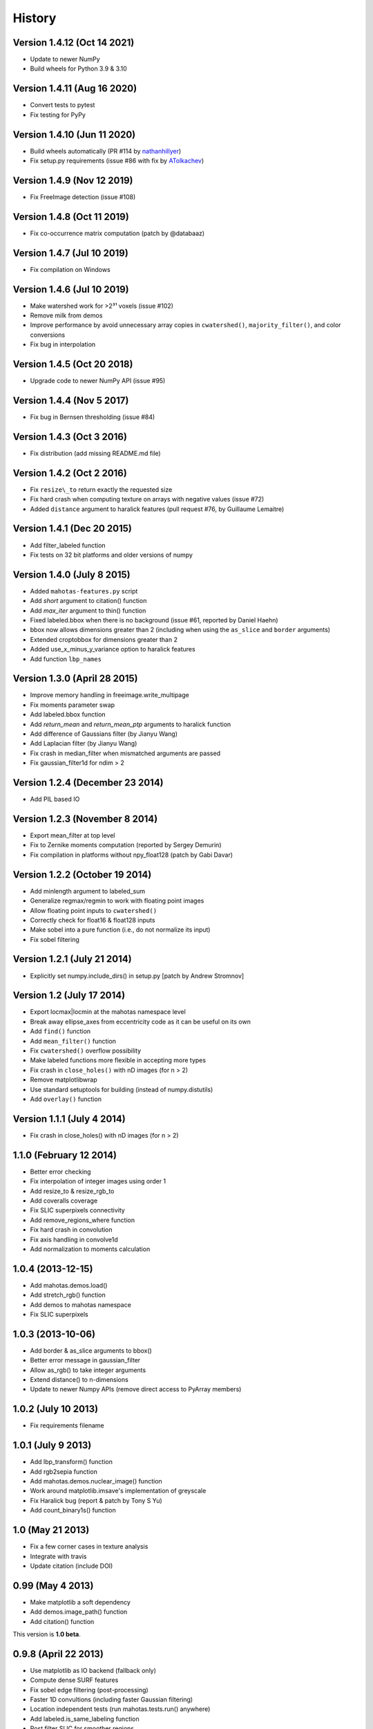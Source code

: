 =======
History
=======

Version 1.4.12 (Oct 14 2021)
~~~~~~~~~~~~~~~~~~~~~~~~~~~~

- Update to newer NumPy
- Build wheels for Python 3.9 & 3.10

Version 1.4.11 (Aug 16 2020)
~~~~~~~~~~~~~~~~~~~~~~~~~~~~

- Convert tests to pytest
- Fix testing for PyPy

Version 1.4.10 (Jun 11 2020)
~~~~~~~~~~~~~~~~~~~~~~~~~~~~

- Build wheels automatically (PR #114 by
  `nathanhillyer <https://github.com/nathanhillyer>`__)
- Fix setup.py requirements (issue #86 with fix by
  `ATolkachev <https://github.com/ATolkachev>`__)

Version 1.4.9 (Nov 12 2019)
~~~~~~~~~~~~~~~~~~~~~~~~~~~

- Fix FreeImage detection (issue #108)


Version 1.4.8 (Oct 11 2019)
~~~~~~~~~~~~~~~~~~~~~~~~~~~

- Fix co-occurrence matrix computation (patch by @databaaz)

Version 1.4.7 (Jul 10 2019)
~~~~~~~~~~~~~~~~~~~~~~~~~~~

- Fix compilation on Windows

Version 1.4.6 (Jul 10 2019)
~~~~~~~~~~~~~~~~~~~~~~~~~~~

- Make watershed work for >2³¹ voxels (issue #102)
- Remove milk from demos
- Improve performance by avoid unnecessary array copies in ``cwatershed()``,
  ``majority_filter()``, and color conversions
- Fix bug in interpolation

Version 1.4.5 (Oct 20 2018)
~~~~~~~~~~~~~~~~~~~~~~~~~~~

- Upgrade code to newer NumPy API (issue #95)

Version 1.4.4 (Nov 5 2017)
~~~~~~~~~~~~~~~~~~~~~~~~~~

- Fix bug in Bernsen thresholding (issue #84)

Version 1.4.3 (Oct 3 2016)
~~~~~~~~~~~~~~~~~~~~~~~~~~

- Fix distribution (add missing README.md file)

Version 1.4.2 (Oct 2 2016)
~~~~~~~~~~~~~~~~~~~~~~~~~~

- Fix ``resize\_to`` return exactly the requested size
- Fix hard crash when computing texture on arrays with negative values
  (issue #72)
- Added ``distance`` argument to haralick features (pull request #76, by
  Guillaume Lemaitre)


Version 1.4.1 (Dec 20 2015)
~~~~~~~~~~~~~~~~~~~~~~~~~~~
- Add filter_labeled function
- Fix tests on 32 bit platforms and older versions of numpy

Version 1.4.0 (July 8 2015)
~~~~~~~~~~~~~~~~~~~~~~~~~~~
- Added ``mahotas-features.py`` script
- Add `short` argument to citation() function
- Add `max_iter` argument to thin() function
- Fixed labeled.bbox when there is no background (issue #61, reported by Daniel
  Haehn)
- bbox now allows dimensions greater than 2 (including when using the
  ``as_slice`` and ``border`` arguments)
- Extended croptobbox for dimensions greater than 2
- Added use_x_minus_y_variance option to haralick features
- Add function ``lbp_names``


Version 1.3.0 (April 28 2015)
~~~~~~~~~~~~~~~~~~~~~~~~~~~~~
- Improve memory handling in freeimage.write_multipage
- Fix moments parameter swap
- Add labeled.bbox function
- Add `return_mean` and `return_mean_ptp` arguments to haralick function
- Add difference of Gaussians filter (by Jianyu Wang)
- Add Laplacian filter (by Jianyu Wang)
- Fix crash in median_filter when mismatched arguments are passed
- Fix gaussian_filter1d for ndim > 2


Version 1.2.4 (December 23 2014)
~~~~~~~~~~~~~~~~~~~~~~~~~~~~~~~~
- Add PIL based IO


Version 1.2.3 (November 8 2014)
~~~~~~~~~~~~~~~~~~~~~~~~~~~~~~~
- Export mean_filter at top level
- Fix to Zernike moments computation (reported by Sergey Demurin)
- Fix compilation in platforms without npy_float128 (patch by Gabi Davar)


Version 1.2.2 (October 19 2014)
~~~~~~~~~~~~~~~~~~~~~~~~~~~~~~~
- Add minlength argument to labeled_sum
- Generalize regmax/regmin to work with floating point images
- Allow floating point inputs to ``cwatershed()``
- Correctly check for float16 & float128 inputs
- Make sobel into a pure function (i.e., do not normalize its input)
- Fix sobel filtering


Version 1.2.1 (July 21 2014)
~~~~~~~~~~~~~~~~~~~~~~~~~~~~
- Explicitly set numpy.include_dirs() in setup.py [patch by Andrew Stromnov]


Version 1.2 (July 17 2014)
~~~~~~~~~~~~~~~~~~~~~~~~~~
- Export locmax|locmin at the mahotas namespace level
- Break away ellipse_axes from eccentricity code as it can be useful on
  its own
- Add ``find()`` function
- Add ``mean_filter()`` function
- Fix ``cwatershed()`` overflow possibility
- Make labeled functions more flexible in accepting more types
- Fix crash in ``close_holes()`` with nD images (for n > 2)
- Remove matplotlibwrap
- Use standard setuptools for building (instead of numpy.distutils)
- Add ``overlay()`` function

Version 1.1.1 (July 4 2014)
~~~~~~~~~~~~~~~~~~~~~~~~~~~
- Fix crash in close_holes() with nD images (for n > 2)


1.1.0 (February 12 2014)
~~~~~~~~~~~~~~~~~~~~~~~~
- Better error checking
- Fix interpolation of integer images using order 1
- Add resize_to & resize_rgb_to
- Add coveralls coverage
- Fix SLIC superpixels connectivity
- Add remove_regions_where function
- Fix hard crash in convolution
- Fix axis handling in convolve1d
- Add normalization to moments calculation

1.0.4 (2013-12-15)
~~~~~~~~~~~~~~~~~~
- Add mahotas.demos.load()
- Add stretch_rgb() function
- Add demos to mahotas namespace
- Fix SLIC superpixels

1.0.3 (2013-10-06)
~~~~~~~~~~~~~~~~~~
- Add border & as_slice arguments to bbox()
- Better error message in gaussian_filter
- Allow as_rgb() to take integer arguments
- Extend distance() to n-dimensions
- Update to newer Numpy APIs (remove direct access to PyArray members)

1.0.2 (July 10 2013)
~~~~~~~~~~~~~~~~~~~~
- Fix requirements filename

1.0.1 (July 9 2013)
~~~~~~~~~~~~~~~~~~~
- Add lbp_transform() function
- Add rgb2sepia function
- Add mahotas.demos.nuclear_image() function
- Work around matplotlib.imsave's implementation of greyscale
- Fix Haralick bug (report & patch by Tony S Yu)
- Add count_binary1s() function

1.0 (May 21 2013)
~~~~~~~~~~~~~~~~~
- Fix a few corner cases in texture analysis
- Integrate with travis
- Update citation (include DOI)

0.99 (May 4 2013)
~~~~~~~~~~~~~~~~~
- Make matplotlib a soft dependency
- Add demos.image_path() function
- Add citation() function

This version is **1.0 beta**.

0.9.8 (April 22 2013)
~~~~~~~~~~~~~~~~~~~~~
- Use matplotlib as IO backend (fallback only)
- Compute dense SURF features
- Fix sobel edge filtering (post-processing)
- Faster 1D convultions (including faster Gaussian filtering)
- Location independent tests (run mahotas.tests.run() anywhere)
- Add labeled.is_same_labeling function
- Post filter SLIC for smoother regions
- Fix compilation warnings on several platforms


0.9.7 (February 03 2013)
~~~~~~~~~~~~~~~~~~~~~~~~
- Add ``haralick_features`` function
- Add ``out`` parameter to morph functions which were missing it
- Fix erode() & dilate() with empty structuring elements
- Special case binary erosion/dilation in C-Arrays
- Fix long-standing warning in TAS on zero inputs
- Add ``verbose`` argument to tests.run()
- Add ``circle_se`` to ``morph``
- Allow ``loc(max|min)`` to take floating point inputs
- Add Bernsen local thresholding (``bernsen`` and ``gbernsen`` functions)


0.9.6 (December 02 2012)
~~~~~~~~~~~~~~~~~~~~~~~~
- Fix ``distance()`` of non-boolean images (issue #24 on github)
- Fix encoding issue on PY3 on Mac OS (issue #25 on github)
- Add ``relabel()`` function
- Add ``remove_regions()`` function in labeled module
- Fix ``median_filter()`` on the borders (respect the ``mode`` argument)
- Add ``mahotas.color`` module for conversion between colour spaces
- Add SLIC Superpixels
- Many improvements to the documentation

0.9.5 (November 05 2012)
~~~~~~~~~~~~~~~~~~~~~~~~
- Fix compilation in older G++
- Faster Otsu thresholding
- Python 3 support without 2to3
- Add ``cdilate`` function
- Add ``subm`` function
- Add tophat transforms (functions ``tophat_close`` and ``tophat_open``)
- Add ``mode`` argument to euler() (patch by Karol M. Langner)
- Add ``mode`` argument to bwperim() & borders() (patch by Karol M. Langner)

0.9.4 (October 10 2012)
~~~~~~~~~~~~~~~~~~~~~~~
- Fix compilation on 32-bit machines (Patch by Christoph Gohlke)

0.9.3 (October 9 2012)
~~~~~~~~~~~~~~~~~~~~~~
- Fix interpolation (Report by Christoph Gohlke)
- Fix second interpolation bug (Report and patch by Christoph Gohlke)
- Update tests to newer numpy
- Enhanced debug mode (compile with DEBUG=2 in environment)
- Faster morph.dilate()
- Add labeled.labeled_max & labeled.labeled_min (This also led to a refactoring
  of the labeled_* code)
- Many documentation fixes

0.9.2 (September 1 2012)
~~~~~~~~~~~~~~~~~~~~~~~~
- Fix compilation on Mac OS X 10.8 (reported by Davide Cittaro)
- Freeimage fixes on Windows by Christoph Gohlke
- Slightly faster _filter implementaiton


0.9.1 (August 28 2012)
~~~~~~~~~~~~~~~~~~~~~~

- Python 3 support (you need to use ``2to3``)
- Haar wavelets (forward and inverse transform)
- Daubechies wavelets (forward and inverse transform)
- Corner case fix in Otsu thresholding
- Add soft_threshold function
- Have polygon.convexhull return an ndarray (instead of a list)
- Memory usage improvements in regmin/regmax/close_holes (first reported
  as issue #9 by thanasi)

0.9 (July 16 2012)
~~~~~~~~~~~~~~~~~~
- Auto-convert integer to double on gaussian_filter (previously, integer
  values would result in zero-valued outputs).
- Check for integer types in (reg|loc)(max|min)
- Use name `out` instead of `output` for output arguments. This matches
  Numpy better
- Switched to MIT License

0.8.1 (June 6 2012)
~~~~~~~~~~~~~~~~~~~
- Fix gaussian_filter bug when order argument was used (reported by John Mark
  Agosta)
- Add morph.cerode
- Improve regmax() & regmin(). Rename previous implementations to locmax() &
  locmin()
- Fix erode() on non-contiguous arrays

0.8 (May 7 2012)
~~~~~~~~~~~~~~~~
- Move features to submodule
- Add morph.open function
- Add morph.regmax & morph.regmin functions
- Add morph.close function
- Fix morph.dilate crash

0.7.3 (March 14 2012)
~~~~~~~~~~~~~~~~~~~~~
- Fix installation of test data
- Greyscale erosion & dilation
- Use imread module (if available)
- Add output argument to erode() & dilate()
- Add 14th Haralick feature (patch by MattyG) --- currently off by default
- Improved zernike interface (zernike_moments)
- Add remove_bordering to labeled
- Faster implementation of ``bwperim``
- Add ``roundness`` shape feature



0.7.2 (February 13 2012)
~~~~~~~~~~~~~~~~~~~~~~~~

There were two minor additions:

- Add as_rgb (especially useful for interactive use)
- Add Gaussian filtering (from scipy.ndimage)

And a few bugfixes:

- Fix type bug in 32 bit machines (Bug report by Lech Wiktor Piotrowski)
- Fix convolve1d
- Fix rank_filter


0.7.1 (January 6 2012)
~~~~~~~~~~~~~~~~~~~~~~

The most important change fixed compilation on Mac OS X

Other changes:

- Add convolve1d
- Check that convolution arguments have right dimensions (instead of
  crashing)
- Add descriptor_only argument to surf.descriptors
- Specify all function signatures on freeimage.py


For version **0.7 (Dec 5 2011)**:

The big change was that the *dependency on scipy was removed*. As part of this
process, the interpolate submodule was added. A few important bug fixes as
well.

- Allow specification of centre in Zernike moment computation
- Fix Local Binary Patterns
- Remove dependency on scipy
- Add interpolate module (from scipy.ndimage)
- Add labeled_sum & labeled_sizes
- gvoronoi no longer depends on scipy
- mahotas is importable without scipy
- Fix bugs in 2D TAS (reported by Jenn Bakal)
- Support for 1-bit monochrome image loading with freeimage
- Fix GIL handling on errors (reported by Gareth McCaughan)
- Fix freeimage for 64-bit computers

Version .6.6 (August 8 2011)
~~~~~~~~~~~~~~~~~~~~~~~~~~~~


- Fix fill_polygon bug (fix by joferkington)
- Fix Haralick feature 6 (fix by Rita Simões)
- Implement ``morph.get_structuring_element`` for ndim > 2. This implies that
  functions such as ``label()`` now also work in multiple dimensions
- Add median filter & ``rank_filter`` functions
- Add template_match function
- Refactor by use of mahotas.internal
- Better error message for when the compiled modules cannot be loaded
- Update contact email. All docs in numpydoc format now.

For version **0.6.5**
~~~~~~~~~~~~~~~~~~~~~

- Add ``max_points`` & ``descriptor_only`` arguments to mahotas.surf
- Fix haralick for 3-D images (bug report by Rita Simões)
- Better error messages
- Fix hit&miss for non-boolean inputs
- Add ``label()`` function

For version **0.6.4**:

- Fix bug in ``cwatershed()`` when using return_lines=1
- Fix bug in ``cwatershed()`` when using equivalent types for image and markers
- Move tests to mahotas.tests and include them in distribution
- Include ChangeLog in distribution
- Fix compilation on the Mac OS
- Fix compilation warnings on gcc

For version **0.6.3**:

- Improve ``mahotas.stretch()`` function
- Fix corner case in surf (when determinant was zero)
- ``threshold`` argument in mahotas.surf
- imreadfromblob() & imsavetoblob() functions
- ``max_points`` argument for mahotas.surf.interest_points()
- Add ``mahotas.labeled.borders`` function

For version **0.6.2**:

Bugfix release:

- Fix memory leak in _surf
- More robust searching for freeimage
- More functions in mahotas.surf() to retrieve intermediate results
- Improve compilation on Windows (patches by Christoph Gohlke)

For version **0.6.1**:

- Release the GIL in morphological functions
- Convolution
- just_filter option in edge.sobel()
- mahotas.labeled functions
- SURF local features

For version **0.6**:

- Improve Local Binary patterns (faster and better interface)
- Much faster erode() (10x faster)
- Faster dilate() (2x faster)
- TAS for 3D images
- Haralick for 3D images
